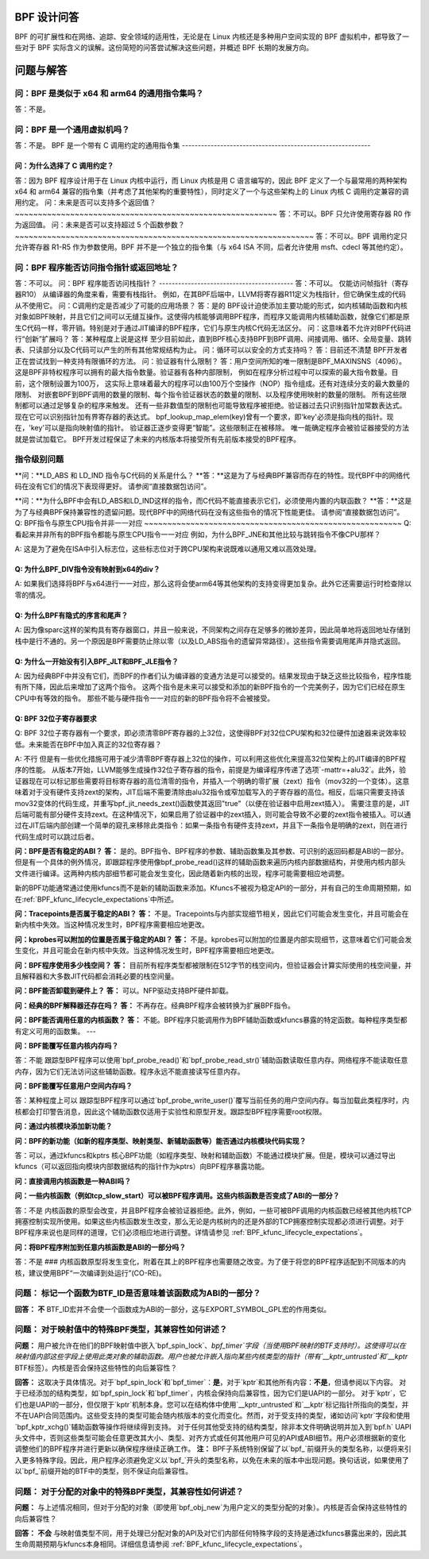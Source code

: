 BPF 设计问答
==============

BPF 的可扩展性和在网络、追踪、安全领域的适用性，无论是在 Linux 内核还是多种用户空间实现的 BPF 虚拟机中，都导致了一些对于 BPF 实际含义的误解。这份简短的问答尝试解决这些问题，并概述 BPF 长期的发展方向。

.. contents::
    :local:
    :depth: 3

问题与解答
=====================

问：BPF 是类似于 x64 和 arm64 的通用指令集吗？
-------------------------------------------------------------
答：不是。

问：BPF 是一个通用虚拟机吗？
-------------------------------------
答：不是。
BPF 是一个带有 C 调用约定的通用指令集
-----------------------------------------------------------

问：为什么选择了 C 调用约定？
~~~~~~~~~~~~~~~~~~~~~~~~~~~~~~~~~~~~~~~

答：因为 BPF 程序设计用于在 Linux 内核中运行，而 Linux 内核是用 C 语言编写的，因此 BPF 定义了一个与最常用的两种架构 x64 和 arm64 兼容的指令集（并考虑了其他架构的重要特性），同时定义了一个与这些架构上的 Linux 内核 C 调用约定兼容的调用约定。
问：未来是否可以支持多个返回值？
~~~~~~~~~~~~~~~~~~~~~~~~~~~~~~~~~~~~~~~~~~~~~~~~~~~~~~~~~
答：不可以。BPF 只允许使用寄存器 R0 作为返回值。
问：未来是否可以支持超过 5 个函数参数？
~~~~~~~~~~~~~~~~~~~~~~~~~~~~~~~~~~~~~~~~~~~~~~~~~~~~~~~~~~~~~~~~~
答：不可以。BPF 调用约定只允许寄存器 R1-R5 作为参数使用。BPF 并不是一个独立的指令集（与 x64 ISA 不同，后者允许使用 msft、cdecl 等其他约定）。

问：BPF 程序能否访问指令指针或返回地址？
-----------------------------------------------------------------
答：不可以。
问：BPF 程序能否访问栈指针？
------------------------------------------
答：不可以。
仅能访问帧指针（寄存器R10）
从编译器的角度来看，需要有栈指针。
例如，在其BPF后端中，LLVM将寄存器R11定义为栈指针，但它确保生成的代码从不使用它。
问：C调用约定是否减少了可能的应用场景？
答：是的
BPF设计迫使添加主要功能的形式，如内核辅助函数和内核对象如BPF映射，并且它们之间可以无缝互操作。这使得内核能够调用BPF程序，而程序又能调用内核辅助函数，就像它们都是原生C代码一样，零开销。特别是对于通过JIT编译的BPF程序，它们与原生内核C代码无法区分。
问：这意味着不允许对BPF代码进行“创新”扩展吗？
答：某种程度上说是这样
至少目前如此，直到BPF核心支持BPF到BPF调用、间接调用、循环、全局变量、跳转表、只读部分以及C代码可以产生的所有其他常规结构为止。
问：循环可以以安全的方式支持吗？
答：目前还不清楚
BPF开发者正在尝试找到一种支持有限循环的方法。
问：验证器有什么限制？
答：用户空间所知的唯一限制是BPF_MAXINSNS（4096）。
这是BPF非特权程序可以拥有的最大指令数量。验证器有各种内部限制，
例如在程序分析过程中可以探索的最大指令数量。目前，这个限制设置为100万，
这实际上意味着最大的程序可以由100万个空操作（NOP）指令组成。还有对连续分支的最大数量的限制、
对嵌套BPF到BPF调用的数量的限制、每个指令验证器状态的数量的限制、以及程序使用映射的数量的限制。
所有这些限制都可以通过足够复杂的程序来触发。
还有一些非数值型的限制也可能导致程序被拒绝。验证器过去只识别指针加常数表达式。
现在它可以识别指针加有界寄存器的表达式。
bpf_lookup_map_elem(key)曾有一个要求，即'key'必须是指向栈的指针。现在，'key'可以是指向映射值的指针。
验证器正逐步变得更“智能”。这些限制正在被移除。
唯一能确定程序会被验证器接受的方法就是尝试加载它。
BPF开发过程保证了未来的内核版本将接受所有先前版本接受的BPF程序。

指令级别问题
--------------

**问：**LD_ABS 和 LD_IND 指令与C代码的关系是什么？
**答：**这是为了与经典BPF兼容而存在的特性。现代BPF中的网络代码在没有它们的情况下表现得更好。
请参阅“直接数据包访问”。 

**问：**为什么BPF中会有LD_ABS和LD_IND这样的指令，而C代码不能直接表示它们，必须使用内置的内联函数？
**答：**这是为了与经典BPF保持兼容性的遗留问题。现代BPF中的网络代码在没有这些指令的情况下性能更佳。
请参阅“直接数据包访问”。
Q: BPF指令与原生CPU指令并非一一对应
~~~~~~~~~~~~~~~~~~~~~~~~~~~~~~~~~~~~~~~~~~~~~~~~~~~~~~~~
Q: 看起来并非所有的BPF指令都能与原生CPU指令一一对应
例如，为什么BPF_JNE和其他比较与跳转指令不像CPU那样？

A: 这是为了避免在ISA中引入标志位，这些标志位对于跨CPU架构来说既难以通用又难以高效处理。

Q: 为什么BPF_DIV指令没有映射到x64的div？
~~~~~~~~~~~~~~~~~~~~~~~~~~~~~~~~~~~~~~~~~~~~~~~~~~
A: 如果我们选择将BPF与x64进行一一对应，那么这将会使arm64等其他架构的支持变得更加复杂。此外它还需要运行时检查除以零的情况。

Q: 为什么BPF有隐式的序言和尾声？
~~~~~~~~~~~~~~~~~~~~~~~~~~~~~~~~~~~~~~~~~~~~~~
A: 因为像sparc这样的架构具有寄存器窗口，并且一般来说，不同架构之间存在足够多的微妙差异，因此简单地将返回地址存储到栈中是行不通的。另一个原因是BPF需要防止除以零（以及LD_ABS指令的遗留异常路径）。这些指令需要调用尾声并隐式返回。

Q: 为什么一开始没有引入BPF_JLT和BPF_JLE指令？
~~~~~~~~~~~~~~~~~~~~~~~~~~~~~~~~~~~~~~~~~~~~~~~~~~~~~~~~~~~~~~~~~~~~~~~~~~~~~
A: 因为经典BPF中并没有它们，而BPF的作者们认为编译器的变通方法是可以接受的。结果发现由于缺乏这些比较指令，程序性能有所下降，因此后来增加了这两个指令。
这两个指令是未来可以接受和添加的新BPF指令的一个完美例子，因为它们已经在原生CPU中有等效的指令。
那些不能与硬件指令一一对应的新的BPF指令将不会被接受。

Q: BPF 32位子寄存器要求
~~~~~~~~~~~~~~~~~~~~~~~~~~~~~~~~~~~~~~
Q: BPF 32位子寄存器有一个要求，即必须清零BPF寄存器的上32位，这使得BPF对32位CPU架构和32位硬件加速器来说效率较低。未来能否在BPF中加入真正的32位寄存器？

A: 不行
但是有一些优化措施可用于减少清零BPF寄存器上32位的操作，可以利用这些优化来提高32位架构上的JIT编译的BPF程序的性能。
从版本7开始，LLVM能够生成操作32位子寄存器的指令，前提是为编译程序传递了选项`-mattr=+alu32`。此外，验证器现在可以标记那些需要将目标寄存器的高位清零的指令，并插入一个明确的零扩展（zext）指令（mov32的一个变体）。这意味着对于没有硬件支持zext的架构，JIT后端不需要清除由alu32指令或窄加载写入的子寄存器的高位。相反，后端只需要支持该mov32变体的代码生成，并重写bpf_jit_needs_zext()函数使其返回"true"（以便在验证器中启用zext插入）。
需要注意的是，JIT后端可能有部分硬件支持zext。在这种情况下，如果启用了验证器中的zext插入，则可能会导致不必要的zext指令被插入。可以通过在JIT后端内部创建一个简单的窥孔来移除此类指令：如果一条指令有硬件支持zext，并且下一条指令是明确的zext，则在进行代码生成时可以跳过后者。

**问：BPF是否有稳定的ABI？**
**答：** 是的。BPF指令、BPF程序的参数、辅助函数集及其参数、可识别的返回码都是ABI的一部分。但是有一个具体的例外情况，即跟踪程序使用像bpf_probe_read()这样的辅助函数来遍历内核内部数据结构，并使用内核内部头文件进行编译。这两种内核内部细节都可能会发生变化，因此随着新内核的出现，程序可能需要相应地调整。

新的BPF功能通常通过使用kfuncs而不是新的辅助函数来添加。Kfuncs不被视为稳定API的一部分，并有自己的生命周期预期，如在:ref:`BPF_kfunc_lifecycle_expectations`中所述。

**问：Tracepoints是否属于稳定的ABI？**
**答：** 不是。Tracepoints与内部实现细节相关，因此它们可能会发生变化，并且可能会在新内核中失效。当这种情况发生时，BPF程序需要相应地更改。

**问：kprobes可以附加的位置是否属于稳定的ABI？**
**答：** 不是。kprobes可以附加的位置是内部实现细节，这意味着它们可能会发生变化，并且可能会在新内核中失效。当这种情况发生时，BPF程序需要相应地更改。

**问：BPF程序使用多少栈空间？**
**答：** 目前所有程序类型都被限制在512字节的栈空间内，但验证器会计算实际使用的栈空间量，并且解释器和大多数JIT代码都会消耗必要的栈空间量。

**问：BPF能否卸载到硬件上？**
**答：** 可以。NFP驱动支持BPF硬件卸载。

**问：经典的BPF解释器还存在吗？**
**答：** 不再存在。经典BPF程序会被转换为扩展BPF指令。

**问：BPF能否调用任意的内核函数？**
**答：** 不能。BPF程序只能调用作为BPF辅助函数或kfuncs暴露的特定函数。每种程序类型都有定义可用的函数集。
---

**问：BPF能覆写任意内核内存吗？**

答：不能  
跟踪型BPF程序可以使用`bpf_probe_read()`和`bpf_probe_read_str()`辅助函数读取任意内存。网络程序不能读取任意内存，因为它们无法访问这些辅助函数。程序永远不能直接读写任意内存。

**问：BPF能覆写任意用户空间内存吗？**

答：某种程度上可以  
跟踪型BPF程序可以通过`bpf_probe_write_user()`覆写当前任务的用户空间内存。每当加载此类程序时，内核都会打印警告消息，因此这个辅助函数仅适用于实验性和原型开发。跟踪型BPF程序需要root权限。

**问：通过内核模块添加新功能？**

**问：BPF的新功能（如新的程序类型、映射类型、新辅助函数等）能否通过内核模块代码实现？**

答：可以，通过kfuncs和kptrs  
核心BPF功能（如程序类型、映射和辅助函数）不能通过模块扩展。但是，模块可以通过导出kfuncs（可以返回指向模块内部数据结构的指针作为kptrs）向BPF程序暴露功能。

**问：直接调用内核函数是一种ABI吗？**

**问：一些内核函数（例如tcp_slow_start）可以被BPF程序调用。这些内核函数是否变成了ABI的一部分？**

答：不是  
内核函数的原型会改变，并且BPF程序会被验证器拒绝。此外，例如，一些可被BPF调用的内核函数已经被其他内核TCP拥塞控制实现所使用。如果这些内核函数发生改变，那么无论是内核树内的还是外部的TCP拥塞控制实现都必须进行调整。对于BPF程序来说也是同样的道理，它们必须相应地进行调整。详情请参见 :ref:`BPF_kfunc_lifecycle_expectations`。

**问：将BPF程序附加到任意内核函数是ABI的一部分吗？**

答：不是
### 内核函数原型将发生变化，附着在其上的BPF程序也需要随之改变。为了便于将您的BPF程序适配到不同版本的内核，建议使用BPF“一次编译到处运行”(CO-RE)。

**问题：** 标记一个函数为BTF_ID是否意味着该函数成为ABI的一部分？
-------------------------------------------------------------
**回答：** **不**  
BTF_ID宏并不会使一个函数成为ABI的一部分，这与EXPORT_SYMBOL_GPL宏的作用类似。

**问题：** 对于映射值中的特殊BPF类型，其兼容性如何讲述？
-----------------------------------------------------------------------

**问题：** 用户被允许在他们的BPF映射值中嵌入`bpf_spin_lock`、`bpf_timer`字段（当使用BPF映射的BTF支持时）。这使得可以在映射值内部这些字段上使用此类对象的辅助函数。用户也被允许嵌入指向某些内核类型的指针（带有`__kptr_untrusted`和`__kptr` BTF标签）。内核是否会保持这些特性的向后兼容性？

**回答：** 这取决于具体情况。对于`bpf_spin_lock`和`bpf_timer`：**是**，对于`kptr`和其他所有内容：**不是**，但请参阅以下内容。
对于已经添加的结构类型，如`bpf_spin_lock`和`bpf_timer`，内核会保持向后兼容性，因为它们是UAPI的一部分。
对于`kptr`，它们也是UAPI的一部分，但仅限于`kptr`机制本身。您可以在结构体中使用`__kptr_untrusted`和`__kptr`标记指针所指向的类型，并不在UAPI合同范围内。这些受支持的类型可能会随内核版本的变化而变化。然而，对于受支持的类型，诸如访问`kptr`字段和使用`bpf_kptr_xchg()`辅助函数等操作将继续得到支持。
对于任何其他受支持的结构类型，除非本文件明确说明并加入到`bpf.h` UAPI头文件中，否则这些类型可能会任意更改其大小、类型、对齐方式或任何其他用户可见的API或ABI细节。用户必须根据新的变化调整他们的BPF程序并进行更新以确保程序继续正确工作。
**注：** BPF子系统特别保留了以`bpf_`前缀开头的类型名称，以便将来引入更多特殊字段。因此，用户程序必须避免定义以`bpf_`开头的类型名称，以免在未来的版本中出现问题。换句话说，如果使用了以`bpf_`前缀开始的BTF中的类型，则不保证向后兼容性。

**问题：** 对于分配的对象中的特殊BPF类型，其兼容性如何讲述？
------------------------------------------------------------------------------
**问题：** 与上述情况相同，但对于分配的对象（即使用`bpf_obj_new`为用户定义的类型分配的对象）。内核是否会保持这些特性的向后兼容性？

**回答：** **不会**
与映射值类型不同，用于处理已分配对象的API及对它们内部任何特殊字段的支持是通过kfuncs暴露出来的，因此其生命周期预期与kfuncs本身相同。详细信息请参阅 :ref:`BPF_kfunc_lifecycle_expectations`。
